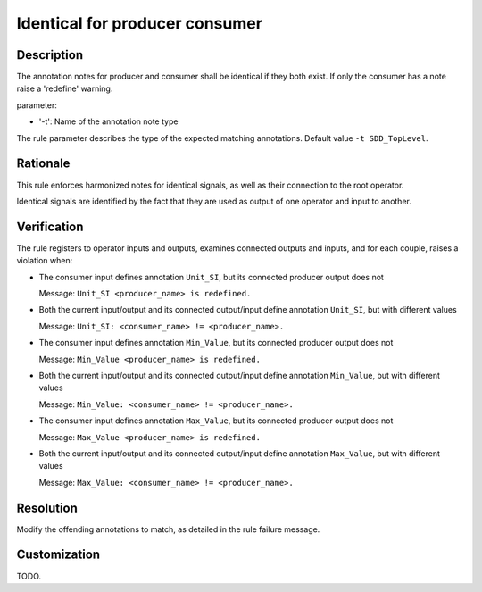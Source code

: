 .. index:: single: Identical for producer consumer

Identical for producer consumer
###############################

.. rule::
   :filename: identical_for_producer_consumer.py
   :class: IdenticalForProducerConsumer
   :id: id_0027
   :reference: n/a
   :kind: specific
   :tags: annotations

   Identical annotations for producer and consumer

Description
===========

.. start_description

The annotation notes for producer and consumer shall be identical if they both exist.
If only the consumer has a note raise a 'redefine' warning.

parameter:

* '-t': Name of the annotation note type

.. end_description

The rule parameter describes the type of the expected matching annotations. Default value ``-t SDD_TopLevel``.

Rationale
=========
This rule enforces harmonized notes for identical signals, as well as their connection to the root operator.

Identical signals are identified by the fact that they are used as output of one operator and input to another.

Verification
============
The rule registers to operator inputs and outputs, examines connected outputs and inputs, and for each couple, raises a violation when:

* The consumer input defines annotation ``Unit_SI``, but its connected producer output does not

  Message: ``Unit_SI <producer_name> is redefined.``

* Both the current input/output and its connected output/input define annotation ``Unit_SI``, but with different values

  Message: ``Unit_SI: <consumer_name> != <producer_name>.``

* The consumer input defines annotation ``Min_Value``, but its connected producer output does not

  Message: ``Min_Value <producer_name> is redefined.``

* Both the current input/output and its connected output/input define annotation ``Min_Value``, but with different values

  Message: ``Min_Value: <consumer_name> != <producer_name>.``

* The consumer input defines annotation ``Max_Value``, but its connected producer output does not

  Message: ``Max_Value <producer_name> is redefined.``

* Both the current input/output and its connected output/input define annotation ``Max_Value``, but with different values

  Message: ``Max_Value: <consumer_name> != <producer_name>.``

Resolution
==========
Modify the offending annotations to match, as detailed in the rule failure message.

Customization
=============
TODO.
